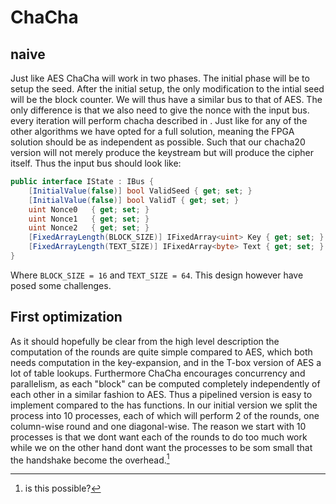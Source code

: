 * ChaCha

** naive
:PROPERTIES:
:UNNUMBERED: nil
:CUSTOM_ID: ChaChaNaive
:END:
Just like AES ChaCha will work in two phases. The initial phase will be to setup the seed. After the initial setup, the only modification to the intial seed will be the block counter. We will thus have a similar bus to that of AES. The only difference is that we also need to give the nonce with the input bus. every iteration will perform chacha described in \ref{ChaChaAlg}. Just like for any of the other algorithms we have opted for a full solution, meaning the FPGA solution should be as independent as possible. Such that our chacha20 version will not merely produce the keystream but will produce the cipher itself. Thus the input bus should look like:
#+BEGIN_SRC csharp
public interface IState : IBus {
    [InitialValue(false)] bool ValidSeed { get; set; }
    [InitialValue(false)] bool ValidT { get; set; }
    uint Nonce0   { get; set; }
    uint Nonce1   { get; set; }
    uint Nonce2   { get; set; }
    [FixedArrayLength(BLOCK_SIZE)] IFixedArray<uint> Key { get; set; }
    [FixedArrayLength(TEXT_SIZE)] IFixedArray<byte> Text { get; set; }
}
#+END_SRC
Where ~BLOCK_SIZE = 16~ and ~TEXT_SIZE = 64~. This design however have posed some challenges.
** First optimization
:PROPERTIES:
:UNNUMBERED: nil
:CUSTOM_ID: ChaCha1
:END:
As it should hopefully be clear from the high level description the computation of the rounds are quite simple compared to AES, which both needs computation in the key-expansion, and in the T-box version of AES a lot of table lookups. Furthermore ChaCha encourages concurrency and parallelism, as each "block" can be computed completely independently of each other in a similar fashion to AES. Thus a pipelined version is easy to implement compared to the has functions. In our initial version we split the process into 10 processes, each of which will perform 2 of the rounds, one column-wise round and one diagonal-wise. The reason we start with 10 processes is that we dont want each of the rounds to do too much work while we on the other hand dont want the processes to be som small that the handshake become the overhead.\footnote{is this possible?}
